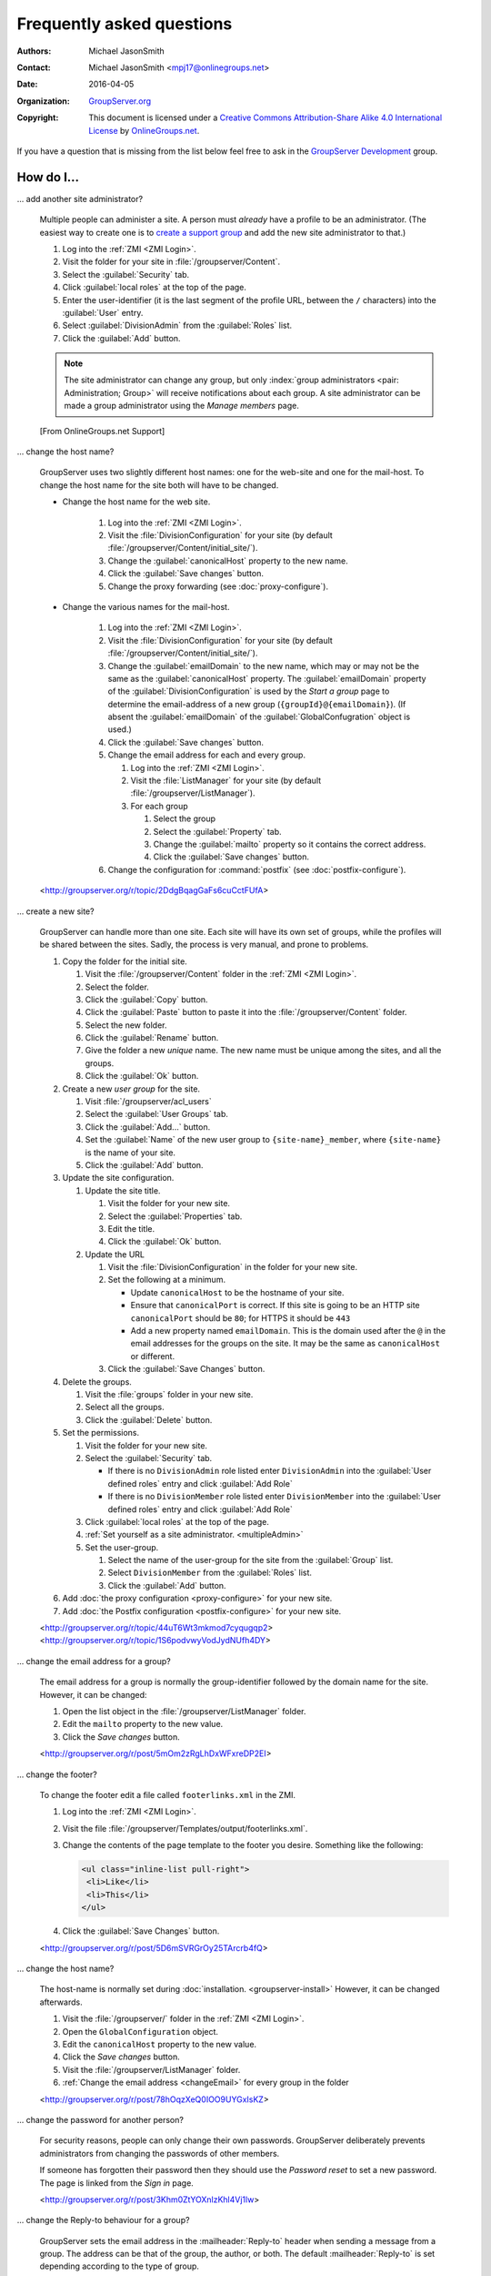 .. _faq:

Frequently asked questions
==========================

:Authors: `Michael JasonSmith`_;
:Contact: Michael JasonSmith <mpj17@onlinegroups.net>
:Date: 2016-04-05
:Organization: `GroupServer.org`_
:Copyright: This document is licensed under a
  `Creative Commons Attribution-Share Alike 4.0 International
  License`_ by `OnlineGroups.net`_.

..  _Creative Commons Attribution-Share Alike 4.0 International License:
    https://creativecommons.org/licenses/by-sa/4.0/

.. Markup cribbed off the Sphinx FAQ
.. <http://www.sphinx-doc.org/en/stable/_sources/faq.txt>

If you have a question that is missing from the list below feel
free to ask in the `GroupServer Development`_ group.

.. _GroupServer Development: http://groupserver.org/groups/development

How do I...
-----------

.. index::
   double: Administration; Site

.. _multipleAdmin:

... add another site administrator?

  Multiple people can administer a site. A person must *already*
  have a profile to be an administrator. (The easiest way to
  create one is to `create a support group <multipleSupport>`_
  and add the new site administrator to that.)

  #. Log into the :ref:`ZMI <ZMI Login>`.
  #. Visit the folder for your site in
     :file:`/groupserver/Content`.
  #. Select the :guilabel:`Security` tab.
  #. Click :guilabel:`local roles` at the top of the page.
  #. Enter the user-identifier (it is the last segment of the
     profile URL, between the ``/`` characters) into the
     :guilabel:`User` entry.
  #. Select :guilabel:`DivisionAdmin` from the :guilabel:`Roles`
     list.
  #. Click the :guilabel:`Add` button.

  .. note:: The site administrator can change any group, but only
            :index:`group administrators <pair: Administration;
            Group>` will receive notifications about each
            group. A site administrator can be made a group
            administrator using the *Manage members* page.

  [From OnlineGroups.net Support]

.. index::
   single: Host name
   single: Domain name
   single: Proxy
   double: Email; Domain
   double: Email; Configuration
   double: Site; Address

.. _changeName:

... change the host name?

  GroupServer uses two slightly different host names: one for the
  web-site and one for the mail-host. To change the host name for
  the site both will have to be changed.

  * Change the host name for the web site.

     #. Log into the :ref:`ZMI <ZMI Login>`.
     #. Visit the :file:`DivisionConfiguration` for your site (by
        default :file:`/groupserver/Content/initial_site/`).
     #. Change the :guilabel:`canonicalHost` property to the new
        name.
     #. Click the :guilabel:`Save changes` button.
     #. Change the proxy forwarding (see :doc:`proxy-configure`).

  * Change the various names for the mail-host.

     #. Log into the :ref:`ZMI <ZMI Login>`.
     #. Visit the :file:`DivisionConfiguration` for your site (by
        default :file:`/groupserver/Content/initial_site/`).
     #. Change the :guilabel:`emailDomain` to the new name, which
        may or may not be the same as the
        :guilabel:`canonicalHost` property. The
        :guilabel:`emailDomain` property of the
        :guilabel:`DivisionConfiguration` is used by the *Start*
        *a* *group* page to determine the email-address of a new
        group (``{groupId}@{emailDomain}``). (If absent the
        :guilabel:`emailDomain` of the
        :guilabel:`GlobalConfugration` object is used.)
     #. Click the :guilabel:`Save changes` button.

     #. Change the email address for each and every group.

        #. Log into the :ref:`ZMI <ZMI Login>`.
        #. Visit the :file:`ListManager` for your site (by
           default :file:`/groupserver/ListManager`).
        #. For each group

           #. Select the group
           #. Select the :guilabel:`Property` tab.
           #. Change the :guilabel:`mailto` property so it
              contains the correct address.
           #. Click the :guilabel:`Save changes` button.

     #. Change the configuration for :command:`postfix` (see
        :doc:`postfix-configure`).

  <http://groupserver.org/r/topic/2DdgBqagGaFs6cuCctFUfA>

.. index::
   single: User group
   double: Site; Start

.. _startSite:

... create a new site?

  GroupServer can handle more than one site. Each site will have
  its own set of groups, while the profiles will be shared
  between the sites. Sadly, the process is very manual, and prone
  to problems.

  #. Copy the folder for the initial site.

     #. Visit the :file:`/groupserver/Content` folder in the
        :ref:`ZMI <ZMI Login>`.
     #. Select the folder.
     #. Click the :guilabel:`Copy` button.
     #. Click the :guilabel:`Paste` button to paste it into the
        :file:`/groupserver/Content` folder.
     #. Select the new folder.
     #. Click the :guilabel:`Rename` button.
     #. Give the folder a new *unique* name. The new name must be
        unique among the sites, and all the groups.
     #. Click the :guilabel:`Ok` button.

  #. Create a new *user group* for the site.

     #. Visit :file:`/groupserver/acl_users`
     #. Select the :guilabel:`User Groups` tab.
     #. Click the :guilabel:`Add...` button.
     #. Set the :guilabel:`Name` of the new user group to
        ``{site-name}_member``, where ``{site-name}`` is the name
        of your site.
     #. Click the :guilabel:`Add` button.

  #. Update the site configuration.

     #. Update the site title.

        #. Visit the folder for your new site.
        #. Select the :guilabel:`Properties` tab.
        #. Edit the title.
        #. Click the :guilabel:`Ok` button.

     #. Update the URL

        #. Visit the :file:`DivisionConfiguration` in the folder for
           your new site.
        #. Set the following at a minimum.

           * Update ``canonicalHost`` to be the hostname of your
             site.
           * Ensure that ``canonicalPort`` is correct. If this
             site is going to be an HTTP site ``canonicalPort``
             should be ``80``; for HTTPS it should be ``443``
           * Add a new property named ``emailDomain``. This is
             the domain used after the ``@`` in the email
             addresses for the groups on the site. It may be the
             same as ``canonicalHost`` or different.

        #. Click the :guilabel:`Save Changes` button.

  #. Delete the groups.

     #. Visit the :file:`groups` folder in your new site.
     #. Select all the groups.
     #. Click the :guilabel:`Delete` button.

  #. Set the permissions.

     #. Visit the folder for your new site.
     #. Select the :guilabel:`Security` tab.

        * If there is no ``DivisionAdmin`` role listed enter
          ``DivisionAdmin`` into the :guilabel:`User defined
          roles` entry and click :guilabel:`Add Role`
        * If there is no ``DivisionMember`` role listed enter
          ``DivisionMember`` into the :guilabel:`User defined
          roles` entry and click :guilabel:`Add Role`

     #. Click :guilabel:`local roles` at the top of the page.
     #. :ref:`Set yourself as a site
        administrator. <multipleAdmin>`
     #. Set the user-group.

        #. Select the name of the user-group for the site from
           the :guilabel:`Group` list.
        #. Select ``DivisionMember`` from the :guilabel:`Roles`
           list.
        #. Click the :guilabel:`Add` button.

  #. Add :doc:`the proxy configuration <proxy-configure>` for
     your new site.
  #. Add :doc:`the Postfix configuration <postfix-configure>` for
     your new site.

  <http://groupserver.org/r/topic/44uT6Wt3mkmod7cyqugqp2>
  <http://groupserver.org/r/topic/1S6podvwyVodJydNUfh4DY>

.. index::
   triple: Group; Email address; Change

.. _changeEmail:

... change the email address for a group?

  The email address for a group is normally the group-identifier
  followed by the domain name for the site. However, it can be
  changed:

  #. Open the list object in the :file:`/groupserver/ListManager`
     folder.
  #. Edit the ``mailto`` property to the new value.
  #. Click the *Save changes* button.

  <http://groupserver.org/r/post/5mOm2zRgLhDxWFxreDP2EI>

.. index:: !Footer

... change the footer?

  To change the footer edit a file called ``footerlinks.xml`` in
  the ZMI.

  #. Log into the :ref:`ZMI <ZMI Login>`.
  #. Visit the file
     :file:`/groupserver/Templates/output/footerlinks.xml`.
  #. Change the contents of the page template to the footer you
     desire. Something like the following:

     .. code-block:: xml

       <ul class="inline-list pull-right">
        <li>Like</li>
        <li>This</li>
       </ul>

  #. Click the :guilabel:`Save Changes` button.

  <http://groupserver.org/r/post/5D6mSVRGrOy25TArcrb4fQ>

.. index::
   pair: Configuration; Host name

.. _changeHostname:

... change the host name?

  The host-name is normally set during
  :doc:`installation. <groupserver-install>` However, it can be
  changed afterwards.

  #. Visit the :file:`/groupserver/` folder in the
     :ref:`ZMI <ZMI Login>`.
  #. Open the ``GlobalConfiguration`` object.
  #. Edit the ``canonicalHost`` property to the new value.
  #. Click the *Save changes* button.
  #. Visit the :file:`/groupserver/ListManager` folder.
  #. :ref:`Change the email address <changeEmail>` for every
     group in the folder

  <http://groupserver.org/r/post/78hOqzXeQ0IOO9UYGxIsKZ>

.. index::
   pair: Profile; Password

.. _adminSetPassword:

... change the password for another person?

    For security reasons, people can only change their own
    passwords. GroupServer deliberately prevents administrators
    from changing the passwords of other members.

    If someone has forgotten their password then they should use
    the *Password reset* to set a new password. The page is
    linked from the *Sign in* page.

    <http://groupserver.org/r/post/3Khm0ZtYOXnlzKhl4Vj1lw>

.. index:: !Reply-to

.. _replyTo:

... change the Reply-to behaviour for a group?

  GroupServer sets the email address in the
  :mailheader:`Reply-to` header when sending a message from a
  group. The address can be that of the group, the author, or
  both. The default :mailheader:`Reply-to` is set depending
  according to the type of group.

  ============  ==============================
  Group type    Default :mailheader:`Reply-to`
  ============  ==============================
  Discussion    Group
  Announcement  Author
  Support       Author
  ============  ==============================

  To change the default :mailheader:`Reply-to`

  #. Visit the *Group* page.
  #. Select :guilabel:`Change the general properties` in the
     :guilabel:`This group` section of the :guilabel:`Admin`
     area.
  #. Select the new setting from :guilabel:`Email replies go to…`
  #. Click the :guilabel:`Change` button.

  [From OnlineGroups.net Support]

.. index:: !Support
   pair: Support; Email

.. _changeSupport:

... change the support email?

  The email address for support is first set during the
  :doc:`GroupServer installation. <groupserver-install>` To
  change it

  #. Visit the :file:`/groupserver/` folder in the
     :ref:`ZMI <ZMI Login>`,
  #. Open the ``GlobalConfiguration`` object, and
  #. Edit the ``supportEmail`` property.
  #. Click the *Save changes* button.

  <http://groupserver.org/r/post/2rO2bKiq6X4UjZ9MmYkZ8S>

.. index:: !Editable page

.. _createPage:

... create a page?

  Some pages in GroupServer (such as ``/about``) are editable.

  #. Visit the folder that should contain the page in the
     :ref:`ZMI <ZMI Login>`.
  #. Add a new folder.
  #. Visit the new folder.
  #. Select the *Interfaces* tab.
  #. Select
     ``Products.GSContentManager.interfaces.IGSContentManagerFolderMarker``
     in the *Available Marker Interfaces* list.
  #. Click the *Add* button.

  <http://groupserver.org/r/post/77U0Vt8tiiaSbxm05JXfay>

.. index::
   pair: Email; Delete
   pair: Email; Hide


.. _deletePost:

... delete a post?

  Once a post has been made then the group members will receive
  an email message containing that post, and there is no way to
  recall the message. However, a post can be hidden in the
  archive: click the :guilabel:`Hide` button next to the
  post. The post will be replaced with a message saying why it
  was deleted.

  To actually delete a post:

  * Any associated files must be removed from the ``file`` table,
  * The ``first_post_id``, ``last_post_id`` and ``num_posts``
    must be updated in the ``topic`` table, and
  * The post itself must be removed from the ``post`` table.

  After deleting a post anyone following a link to the post on
  the archive (from the earlier message) will see a ``404 (Not
  found)`` error rather than the nicer ``410 (Gone)`` error.

  <http://groupserver.org/r/post/11BNEy4jQtmKL5UaE0ERvh>

.. index:: !DMARC
   pair: Email; DMARC

.. _dmarc:

... disable email address obfuscation?

   You cannot disable this feature. If a person posts from a
   domain controlled by DMARC (:rfc:`7489`) then GroupServer
   rewrites the :mailheader:`From` header so others will receive
   the message. (If this was skipped then the message will fail
   the DMARC check and the group members would never see the
   message.) This conforms to `the draft DMARC interoperability
   specification.`_

   .. _the draft DMARC interoperability specification.:
      https://tools.ietf.org/html/draft-ietf-dmarc-interoperability-13#section-4.1.1.1

   <http://groupserver.org/r/post/3aBYSugEuqZuTFnFMYakL1>

.. index::
   pair: Email; Formatting

.. _disableHTMLEmail:

... disable HTML email

  HTML formatted email messages from a group can be disabled for
  an entire site.

  #. Log into the :ref:`ZMI <ZMI Login>`.
  #. Visit the :file:`DivisionConfiguration` for your site (by
     default :file:`/groupserver/Content/initial_site/`).
  #. Add the ``htmlEmail`` property.

     #. Add ``htmlEmail`` to the :guilabel:`Name` entry.
     #. Select ``boolean`` as the :guilabel:`Type`.
     #. Leave the :guilabel:`Value` as blank (``False``).
     #. Click the :guilabel:`Add` button.

  To enable HTML formatted email messages either delete the
  ``htmlEmail`` property, or set it to ``True``.

  [From OnlineGroups.net Support]

.. index::
   pair: Email; Import

.. _importPosts:

... import posts from another system?

   To import posts from another system first export the posts as
   an ``mbox`` file, then use the :command:`mbox2gs` script to
   import the posts into GroupServer
   `(documentation). <http://groupserver.readthedocs.io/projects/gsgroupmessagesaddmbox2gs/en/latest/>`_

   <http://groupserver.org/r/post/83qZzkEAFBN1tEeXv1Dkf>

.. index::
   triple: Group; Member; Moderate

.. _allModerated:

... make all the members of a group moderated?

  Ideally you would change the moderation of a group to *Moderate
  specified members, and all new members that join this group*
  before the new members are added. However, if this was skipped,
  and a large number of people has been added, then it is
  possible to set the list of moderated members.

  #. Visit the :file:`/groupserver/` folder in the
     :ref:`ZMI <ZMI Login>`.
  #. Open the ``acl_users`` object.
  #. Select the *User groups* tab.
  #. Open the user-group.
  #. Copy the list of user-identifiers from the *Users* list into
     a text editor.
  #. Remove the identifiers for each the administrator and
     moderator.
  #. Visit the :file:`/groupserver/ListManager` folder in the
     ZMI.
  #. Open the mailing list object for the group.
  #. Copy the list of members to be moderated from the text
     editor into the ``moderated_members`` list.
  #. Click the :guilabel:`Save changes` button.

  <http://groupserver.org/r/post/7r2kAxK3Y4zUPJgvl2A2rz>

.. index::
   pair: User; Delete
   pair: Profile; Delete

.. _removeUser:

... remove a user?

  When a person leaves their last group on a site they are no
  longer a site member, but they will still have a
  user-object. These objects can be deleted, but it is
  discouraged.

  #. Visit the :file:`/groupserver/` folder in the
     :ref:`ZMI <ZMI Login>`,
  #. Open the ``acl_users`` object,
  #. Select the user-object to delete, and
  #. Click the ``Delete`` button.

  <http://groupserver.org/r/post/tXN8SrD8dcrfyqKdD8QgZ>

.. index::
   pair: Email; Virus scan

.. _scanVirus:

... scan for viruses?

  Install `pyClamd. <http://xael.org/pages/pyclamd-en.html>`_

  <http://groupserver.org/r/post/36Os84MG4oZgi5GPtPhGvr>

.. index:: !Security, DMARC, DKIM, SMTPS, HTTPS

.. _secure:

... secure GroupServer?

  Ensuring the following should enhance your security, and the
  members of your site should notice very little change.

  * The GroupServer site should *only* be accessible via HTTPS
    (as in HTTP over TLS). See :ref:`secure connections`.
  * Postfix should be using SMTPS (as in SMTP over TLS).
  * Postfix should be grey-listing all incoming messages.
  * Postfix should be running DMARC checks for all incoming
    messages.
  * Postfix should add DKIM signing to messages from the
    groups.
  * `Scan for viruses. <#scanvirus>`_
  * Keep the operating system up to date.
  * Keep GroupServer up to date.

  <http://groupserver.org/r/post/7mlFZoPhqnzqUJEoG9sbEe>

.. index:: Support
   triple: Group; Type; Support

.. _multipleSupport:

... set multiple people to receive the support email?

  The easiest way for multiple people to receive messages to the
  Support email address is to create a new *Support group*.

  #. Start a *secret* group.
  #. Change the *group* *type* to *Support*.
  #. Add the people who need to receive the messages to support
     to the group.
  #. :ref:`Change the support email address <changeSupport>` to
     the email address of the new group.

  <http://groupserver.org/r/post/4Hr99NYlpzmoQqnFVH2ira>

.. _hideFeature:

... turn off a feature?

  Normally the easiest way to turn off a feature is to hide it in
  the CSS.

  #. Get used to :ref:`changing the skin. <skin>`
  #. Make your own skin, based off the Blue or Green skin (see
     :doc:`development`).
  #. Hide the interface element in question by setting it to
     ``display: none``.

  For example:

  * Hide post: <http://groupserver.org/r/post/3e6qousrx7qyvpsK0HsZUt>
  * Password toggle: <http://groupserver.org/r/post/7ezGHt8QtK9zdl82uSxrgo>

.. index:: Web page

Why do I see...
---------------

.. index::
   pair: Install; CentOS
   pair: Install; PostgreSQL
   pair: Install; RHEL

.. _postgreSQLErrorCentOS:

... an error setting up the database?

   Towards the end of the GroupServer installation process the
   system will try and create some tables. If the permissions for
   :program:`PostgreSQL` are set to ``IDENT`` based
   authentication you will see the following error:

     | psql: FATAL:  Ident authentication failed for user "gsadmin"

   Change the :program:`PostgreSQL` authentication to ``md5``.

   #. Open the file :file:`pg_hba.conf`. (It is normally found
      within :file:`/etc/postgresql`, but the specific location
      depends on your version of :program:`PostgreSQL` and
      distribution.)

   #. Change ``ident`` to ``md5`` in the lines that read::

        host  all  all  127.0.0.1/32  ident
        host  all  all  ::1/128       ident

      They should end up like the following::

        host  all  all  127.0.0.1/32  md5
        host  all  all  ::1/128       md5

   #. Restart :program:`PostgreSQL`.

   <http://groupserver.org/r/post/5ZlH5Brvf1GXKh573UAFT>

.. index::
   pair: Install; Distribute

.. _distribute:

... an error with distribute?

  Sometimes there is an issue with installing the ``distribute``
  package:

    | Error: There is a version conflict
    | We already have : distribute 0.6.24

  The solution is

  #. Go to your GroupServer folder,
  #. Get :command:`pip` to install the correct version of
     distribute:

     .. code-block:: console

       $ ./bin/pip install "distribute == 0.6.49"

  #. Carry on installing GroupServer:

     .. code-block:: console

       $ ./gs_install_ubuntu.sh

  <http://groupserver.org/r/post/64795Fwr7CrIF0CtywwrCf>

.. index:: !lxml
   pair: Install; Buildout

.. _lxml:

... "couldn't install: lxml"?

  To compile ``lxml`` the system needs at least 1024M of RAM.

  <http://groupserver.org/r/post/4tKMVOifDkPPKKcaiSUJvY>

.. index:: Skin
   pair: Email; Skin

.. _emailCSS:

... email messages with the wrong CSS?

  The web-hook that adds a message may use different URL to the
  one used for normal web traffic (see :ref:`skin`). If this is
  the case GroupServer may have to be explicitly told the skin to
  use.

  #. Visit the :file:`/groupserver/` folder in the
     :ref:`ZMI <ZMI Login>`,
  #. Open the ``GlobalConfiguration`` object,
  #. Set the ``emailSkin`` property to the same value that is
     used in the proxy configuration.

  <http://groupserver.org/r/post/47QGmyKwX9pkaLj6j8mzZe>

.. index::
   pair: Notification; Topic digest

.. _senddigest:

... "Error with the configuration file" when sending the digest?

  Specify the full path to the :file:`gsconfig.ini` on the
  command line to :command:`senddigest`. (See also
  :ref:`cronDigest`.)

  <http://groupserver.org/r/post/5s9tsZFDKPDHJS1JkunBun>

.. _noEmail:

... no email when I make a post?

  If you are testing, ensure that your group members are on
  :guilabel:`One email per post`.

  <http://groupserver.org/r/post/A0TVjgcUWJnFVbk82YsJh>

.. index:: Proxy, Web proxy, Postfix
   pair: Configuration; Proxy

.. _requestEntityTooLarge:

...  Request Entity Too Large?

  Email messages are added to GroupServer, by :doc:`postifx,
  <postfix-configure>` using a web-hook. Because of this the
  :doc:`proxy <proxy-configure>` can block a message if it is too
  large.  Adjust the ``client_max_body_size`` parameter in
  :program:`nginx` or similar variable in your proxy of choice.

  <http://groupserver.org/r/post/xXIumIpGyDIKgaifmxuRy>

.. index:: !root

.. _rootInstall:

... so many errors when installing?

  GroupServer can only run as a normal user, never as the
  ``root`` superuser. Change the ownership of the GroupServer
  directory and all of its contents to a normal user.

  <http://groupserver.org/r/post/5pZmyC9GUCCxmRlZzOfj7R>

..  _GroupServer: http://groupserver.org/
..  _GroupServer.org: http://groupserver.org/
..  _OnlineGroups.Net: https://onlinegroups.net/
..  _Michael JasonSmith: http://groupserver.org/p/mpj17
